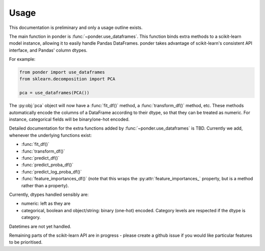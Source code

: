 =====
Usage
=====

This documentation is preliminary and only a usage outline exists.

The main function in ponder is :func:`~ponder.use_dataframes`.
This function binds extra methods to a scikit-learn model instance,
allowing it to easily handle Pandas DataFrames. ponder takes advantage of scikit-learn's consistent API interface, and Pandas' column dtypes.

For example:

.. code-block:: python

    from ponder import use_dataframes
    from sklearn.decomposition import PCA

    pca = use_dataframes(PCA())

The :py:obj:`pca` object will now have a :func:`fit_df()` method, a :func:`transform_df()` method, etc. These methods automatically encode the columns of a DataFrame according to their dtype, so that they can be treated as numeric. For instance, categorical fields will be binary/one-hot encoded.

Detailed documentation for the extra functions added by :func:`~ponder.use_dataframes`
is TBD. Currently we add, whenever the underlying functions exist:

- :func:`fit_df()`
- :func:`transform_df()`
- :func:`predict_df()`
- :func:`predict_proba_df()`
- :func:`predict_log_proba_df()`
- :func:`feature_importances_df()` (note that this wraps the :py:attr:`feature_importances_` property, but is a method rather than a property).

Currently, dtypes handled sensibly are:

- numeric: left as they are
- categorical, boolean and object/string: binary (one-hot) encoded. Category levels are respected if the dtype is category.

Datetimes are not yet handled.

Remaining parts of the scikit-learn API are in progress - please create a github issue if you would like particular features to be prioritised.

